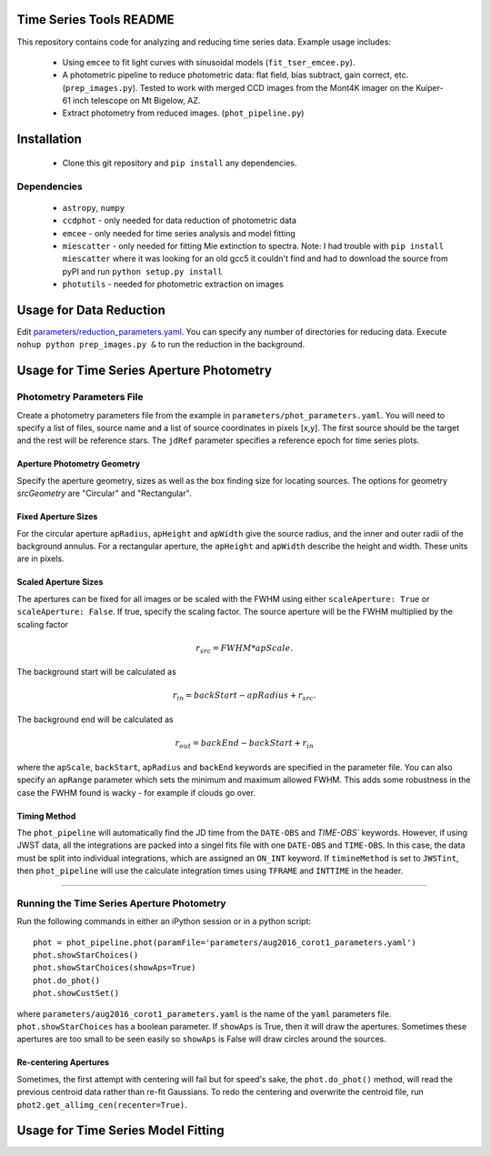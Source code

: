 Time Series Tools README
==========================================
This repository contains code for analyzing and reducing time series data.
Example usage includes:

 - Using ``emcee`` to fit light curves with sinusoidal models (``fit_tser_emcee.py``).
 - A photometric pipeline to reduce photometric data: flat field, bias subtract, gain correct, etc. (``prep_images.py``). Tested to work with merged CCD images from the Mont4K imager on the Kuiper-61 inch telescope on Mt Bigelow, AZ.
 - Extract photometry from reduced images. (``phot_pipeline.py``)

Installation
==========================================
 - Clone this git repository and ``pip install`` any dependencies.

Dependencies
----------------------------------
 - ``astropy``, ``numpy``
 - ``ccdphot`` - only needed for data reduction of photometric data
 - ``emcee`` - only needed for time series analysis and model fitting
 - ``miescatter`` - only needed for fitting Mie extinction to spectra. Note: I had trouble with ``pip install miescatter`` where it was looking for an old gcc5 it couldn't find and had to download the source from pyPI and run ``python setup.py install``
 - ``photutils`` - needed for photometric extraction on images

Usage for Data Reduction
==========================================
Edit `parameters/reduction_parameters.yaml <parameters/reduction_parameters.yaml>`_. You can specify any number of directories for reducing data.
Execute ``nohup python prep_images.py &`` to run the reduction in the background.

Usage for Time Series Aperture Photometry
==========================================

Photometry Parameters File
---------------------------
Create a photometry parameters file from the example in ``parameters/phot_parameters.yaml``.
You will need to specify a list of files, source name and a list of source coordinates in pixels [x,y].
The first source should be the target and the rest will be reference stars.
The ``jdRef`` parameter specifies a reference epoch for time series plots.

Aperture Photometry Geometry
~~~~~~~~~~~~~~~~~~~~~~~~~~~~~

Specify the aperture geometry, sizes as well as the box finding size for locating sources. The options for geometry `srcGeometry` are "Circular" and "Rectangular".


Fixed Aperture Sizes
~~~~~~~~~~~~~~~~~~~~~~~
For the circular aperture ``apRadius``, ``apHeight`` and ``apWidth`` give the source radius, and the inner and outer radii of the background annulus. For a rectangular aperture, the ``apHeight`` and ``apWidth`` describe the height and width. These units are in pixels.


Scaled Aperture Sizes
~~~~~~~~~~~~~~~~~~~~~~
The apertures can be fixed for all images or be scaled with the FWHM using either ``scaleAperture: True`` or ``scaleAperture: False``. If true, specify the scaling factor. The source aperture will be the FWHM multiplied by the scaling factor 

.. math::

   r_src = FWHM * apScale.

The background start will be calculated as 

.. math::

   r_in = backStart - apRadius + r_src.
   
The background end will be calculated as

.. math::

   r_out = backEnd - backStart + r_in

where the ``apScale``, ``backStart``, ``apRadius`` and ``backEnd`` keywords are specified in the parameter file.
You can also specify an ``apRange`` parameter which sets the minimum and maximum allowed FWHM. This adds some robustness in the case the FWHM found is wacky - for example if clouds go over.


Timing Method
~~~~~~~~~~~~~~~~~~~~~~
The ``phot_pipeline`` will automatically find the JD time from the ``DATE-OBS`` and `TIME-OBS`` keywords. However, if using JWST data, all the integrations are packed into a singel fits file with one ``DATE-OBS`` and ``TIME-OBS``. In this case, the data must be split into individual integrations, which are assigned an ``ON_INT`` keyword. If ``timineMethod`` is set to ``JWSTint``, then ``phot_pipeline`` will use the calculate integration times using ``TFRAME`` and ``INTTIME`` in the header.

=====================


Running the Time Series Aperture Photometry
--------------------------------------------
Run the following commands in either an iPython session or in a python script:

::

   phot = phot_pipeline.phot(paramFile='parameters/aug2016_corot1_parameters.yaml')
   phot.showStarChoices()
   phot.showStarChoices(showAps=True)
   phot.do_phot()
   phot.showCustSet()

where ``parameters/aug2016_corot1_parameters.yaml`` is the name of the ``yaml`` parameters file. 
``phot.showStarChoices`` has a boolean parameter. If ``showAps`` is True, then it will draw the apertures. Sometimes these apertures are too small to be seen easily so ``showAps`` is False will draw circles around the sources.

Re-centering Apertures
~~~~~~~~~~~~~~~~~~~~~~~
Sometimes, the first attempt with centering will fail but for speed's sake, the ``phot.do_phot()`` method, will read the previous centroid data rather than re-fit Gaussians. To redo the centering and overwrite the centroid file, run ``phot2.get_allimg_cen(recenter=True)``.


Usage for Time Series Model Fitting
====================================